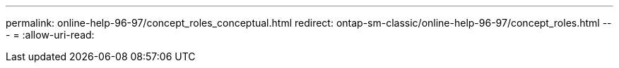---
permalink: online-help-96-97/concept_roles_conceptual.html 
redirect: ontap-sm-classic/online-help-96-97/concept_roles.html 
---
= 
:allow-uri-read: 


